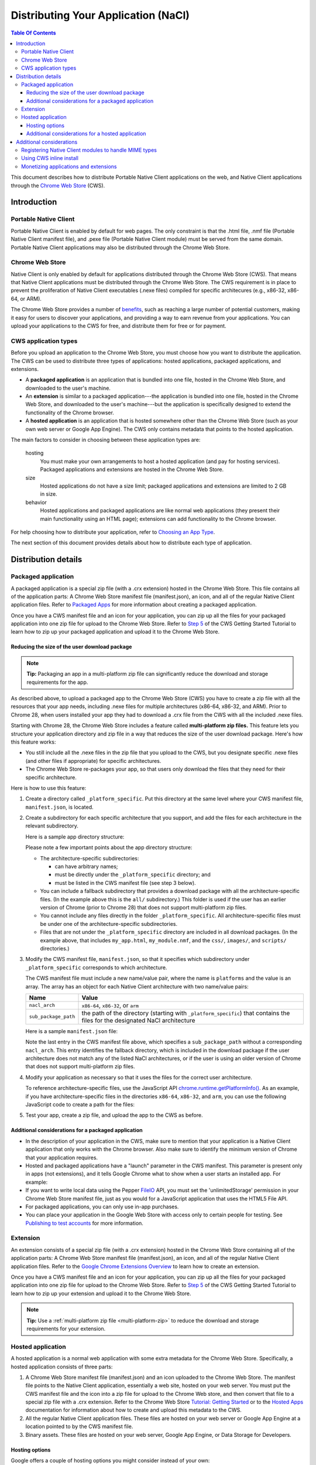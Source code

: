 ====================================
Distributing Your Application (NaCl)
====================================

.. {% setvar pepperversion %}pepper28{% endsetvar %}
.. {% include "native-client/_local_variables.html" %}

.. contents:: Table Of Contents
  :local:
  :backlinks: none
  :depth: 3

This document describes how to distribute Portable Native Client applications
on the web, and Native Client applications through the
`Chrome Web Store </chrome/web-store/docs/>`_ (CWS).


Introduction
============

Portable Native Client
----------------------


Portable Native Client is enabled by default for web pages. The only constraint
is that the .html file, .nmf file (Portable Native Client manifest file), and
.pexe file (Portable Native Client module) must be served from the same domain.
Portable Native Client applications may also be distributed through the Chrome
Web Store.

Chrome Web Store
----------------

Native Client is only enabled by default for applications distributed through
the Chrome Web Store (CWS). That means that Native Client applications must be
distributed through the Chrome Web Store. The CWS requirement is in place to
prevent the proliferation of Native Client executables (.nexe files) compiled
for specific architecures (e.g., x86-32, x86-64, or ARM).

The Chrome Web Store provides a number of
`benefits
<http://www.google.com/intl/en/landing/chrome/webstore/create/why-build-apps.html>`_,
such as reaching a large number of potential customers, making it easy for
users to discover your applications, and providing a way to earn revenue from
your applications. You can upload your applications to the CWS for free, and
distribute them for free or for payment.

CWS application types
---------------------

Before you upload an application to the Chrome Web Store, you must choose how
you want to distribute the application.  The CWS can be used to distribute
three types of applications: hosted applications, packaged applications, and extensions.

* A **packaged application** is an application that is bundled into one
  file, hosted in the Chrome Web Store, and downloaded to the user's machine.
* An **extension** is similar to a packaged application---the
  application is bundled into one file, hosted in the Chrome Web Store,
  and downloaded to the user's machine---but the application is
  specifically designed to extend the functionality of the Chrome browser.
* A **hosted application** is an application that is hosted somewhere
  other than the Chrome Web Store (such as your own web server or
  Google App Engine). The CWS only contains metadata that points to the
  hosted application.

The main factors to consider in choosing between these application types are:

   hosting
      You must make your own arrangements to host a hosted application (and
      pay for hosting services). Packaged applications
      and extensions are hosted in the Chrome Web Store.

   size
      Hosted applications do not have a size limit; packaged applications and
      extensions are limited to 2 GB in size.

   behavior
      Hosted applications and packaged applications are like normal web
      applications (they present their main functionality using
      an HTML page); extensions can add functionality to the Chrome browser.

For help choosing how to distribute your application, refer to
`Choosing an App Type </chrome/web-store/docs/choosing>`_.

The next section of this document provides details about how to distribute each type of application.

Distribution details
====================

.. _packaged:

Packaged application
--------------------

A packaged application is a special zip file (with a .crx extension) hosted in
the Chrome Web Store. This file contains all of the application parts: A Chrome
Web Store manifest file (manifest.json), an icon, and all of the regular Native
Client application files. Refer to
`Packaged Apps <https://developer.chrome.com/apps/about_apps.html>`_
for more information about creating a packaged application.

Once you have a CWS manifest file and an icon for your application, you can zip up all the files for your packaged application into
one zip file for upload to the Chrome Web Store. Refer to
`Step 5 </chrome/web-store/docs/get_started_simple#step5>`_
of the CWS Getting Started Tutorial to learn how to zip up your packaged
application and upload it to the Chrome Web Store.

.. _multi-platform-zip:

Reducing the size of the user download package
^^^^^^^^^^^^^^^^^^^^^^^^^^^^^^^^^^^^^^^^^^^^^^

.. Note::
   :class: note

   **Tip:**
   Packaging an app in a multi-platform zip file can significantly reduce the
   download and storage requirements for the app.

As described above, to upload a packaged app to the Chrome Web Store (CWS) you
have to create a zip file with all the resources that your app needs, including
.nexe files for multiple architectures (x86-64, x86-32, and ARM). Prior to
Chrome 28, when users installed your app they had to download a .crx file from
the CWS with all the included .nexe files.

Starting with Chrome 28, the Chrome Web Store includes a feature called
**multi-platform zip files.**
This feature lets you structure your application directory and zip file in a
way that reduces the size of the user download package.  Here's how this
feature works:

* You still include all the .nexe files in the zip file that you upload to
  the CWS, but you designate specific .nexe files (and other files if
  appropriate) for specific architectures.
* The Chrome Web Store re-packages your app, so that users only download
  the files that they need for their specific architecture.

Here is how to use this feature:

1. Create a directory called ``_platform_specific``.
   Put this directory at the same level where your CWS manifest file,
   ``manifest.json``, is located.

2. Create a subdirectory for each specific architecture that you support,
   and add the files for each architecture in the relevant subdirectory.

   Here is a sample app directory structure:
   
   .. naclcode::
      :prettyprint: 0

         |-- my_app_directory/
         |       |-- manifest.json
         |       |-- my_app.html
         |       |-- my_module.nmf
         |       +-- css/
         |       +-- images/
         |       +-- scripts/
         |       |-- **_platform_specific/**
         |       |       |-- x86-64/
         |       |       |       |-- my_module_x86_64.nexe
         |       |       |-- x86-32/
         |       |       |       |-- my_module_x86_32.nexe
         |       |       |-- arm/
         |       |       |       |-- my_module_arm.nexe
         |       |       |-- all/
         |       |       |       |-- my_module_x86_64.nexe
         |       |       |       |-- my_module_x86_64.nexe
         |       |       |       |-- my_module_x86_32.nexe
   
   Please note a few important points about the app directory structure:

   * The architecture-specific subdirectories:

     * can have arbitrary names;
     * must be directly under the ``_platform_specific`` directory; and
     * must be listed in the CWS manifest file (see step 3 below).

   * You can include a fallback subdirectory that provides a download package
     with all the architecture-specific files.  (In the example above this
     is the ``all/`` subdirectory.) This folder is used if the user has an
     earlier version of Chrome (prior to Chrome 28) that does not support
     multi-platform zip files.

   * You cannot include any files directly in the folder
     ``_platform_specific``.  All architecture-specific files
     must be under one of the architecture-specific subdirectories.

   * Files that are not under the ``_platform_specific`` directory are
     included in all download packages.  (In the example above, that
     includes ``my_app.html``, ``my_module.nmf``,
     and the ``css/``, ``images/``, and ``scripts/`` directories.)


3. Modify the CWS manifest file, ``manifest.json``, so that it specifies which
   subdirectory under ``_platform_specific`` corresponds to which architecture.

   The CWS manifest file must include a new name/value pair, where the name
   is ``platforms`` and the value is an array.  The array has an object for
   each Native Client architecture with two name/value pairs:

   +----------------------+---------------------------------------+
   | Name                 | Value                                 |
   +======================+=======================================+
   | ``nacl_arch``        | ``x86-64``, ``x86-32``, or ``arm``    |
   +----------------------+---------------------------------------+
   | ``sub_package_path`` | the path of the directory (starting   |
   |                      | with ``_platform_specific``) that     |
   |                      | contains the files for the designated |
   |                      | NaCl architecture                     |
   +----------------------+---------------------------------------+

   Here is a sample ``manifest.json`` file:

   .. naclcode::
      :prettyprint: 0

      {
        "name": "My Reminder App",
        "description": "A reminder app that syncs across Chrome browsers.",
        "manifest_version": 2,
        "minimum_chrome_version": "28",
        "offline_enabled": true,
        "version": "0.3",
        "permissions": [
          {"fileSystem": ["write"]},
          "alarms",
          "storage"
        ],
        "app": {
          "background": {
            "scripts": ["scripts/background.js"]
          }
        },
        "icons": {
          "16": "images/icon-16x16.png",
          "128": "images/icon-128x128.png"
        },
        **"platforms": [
          {
            "nacl_arch": "x86-64",
            "sub_package_path": "_platform_specific/x86-64/"
          },
          {
            "nacl_arch": "x86-32",
            "sub_package_path": "_platform_specific/x86-32/"
          },
          {
            "nacl_arch": "arm",
            "sub_package_path": "_platform_specific/arm/"
          },
          {
            "sub_package_path": "_platform_specific/all/"
          }
        ]**
      }

   Note the last entry in the CWS manifest file above, which specifies a
   ``sub_package_path`` without a corresponding ``nacl_arch``. This entry
   identifies the fallback directory, which is included in the download
   package if the user architecture does not match any of the listed NaCl
   architectures, or if the user is using an older version of Chrome that
   does not support multi-platform zip files.

4. Modify your application as necessary so that it uses the files for the
   correct user architecture.

   To reference architecture-specific files, use the JavaScript API
   `chrome.runtime.getPlatformInfo() <http://developer.chrome.com/trunk/extensions/runtime.html#method-getPlatformInfo>`_.
   As an example, if you have architecture-specific files in the directories
   ``x86-64``, ``x86-32``, and ``arm``, you can use the following JavaScript
   code to create a path for the files:

   .. naclcode::

      function getPath(name) {
        return '_platform_specific/' +
          chrome.runtime.getPlatformInfo().nacl_arch +
          '/' + name;
      }

5. Test your app, create a zip file, and upload the app to the CWS as before.

Additional considerations for a packaged application
^^^^^^^^^^^^^^^^^^^^^^^^^^^^^^^^^^^^^^^^^^^^^^^^^^^^

* In the description of your application in the CWS, make sure to mention that
  your application is a Native Client application that only works with the
  Chrome browser. Also make sure to identify the minimum version of Chrome
  that your application requires.
* Hosted and packaged applications have a "launch" parameter in the CWS
  manifest. This parameter is present only in apps (not extensions), and it
  tells Google Chrome what to show when a user starts an installed app. For
  example:

  .. naclcode::

     "launch": {
       "web_url": "http://mail.google.com/mail/"
     }

* If you want to write local data using the Pepper
  `FileIO </native-client/peppercpp/classpp_1_1_file_i_o>`_
  API, you must set the 'unlimitedStorage' permission in your Chrome Web
  Store manifest file, just as you would for a JavaScript application that
  uses the HTML5 File API.
* For packaged applications, you can only use in-app purchases.
* You can place your application in the Google Web Store with access only to
  certain people for testing. See
  `Publishing to test accounts </chrome/web-store/docs/publish#testaccounts>`_
  for more information.

Extension
---------

An extension consists of a special zip file (with a .crx extension) hosted in
the Chrome Web Store containing all of the application parts: A Chrome Web
Store manifest file (manifest.json), an icon, and all of the regular Native
Client application files. Refer to the
`Google Chrome Extensions Overview <http://code.google.com/chrome/extensions/overview.html>`_
to learn how to create an extension.

Once you have a CWS manifest file and an icon for your application, you can zip
up all the files for your packaged application into one zip file for upload to
the Chrome Web Store. Refer to
`Step 5 </chrome/web-store/docs/get_started_simple#step5>`_
of the CWS Getting Started Tutorial to learn how to zip up your extension and
upload it to the Chrome Web Store.

.. Note::
   :class: note

   **Tip:** Use a :ref:`multi-platform zip file <multi-platform-zip>` to reduce
   the download and storage requirements for your extension.

Hosted application
------------------

A hosted application is a normal web application with some extra metadata for
the Chrome Web Store. Specifically, a hosted application consists of three
parts:

1. A Chrome Web Store manifest file (manifest.json) and an icon uploaded to the
   Chrome Web Store. The manifest file points to the Native Client application,
   essentially a web site, hosted on your web server. You must put the CWS
   manifest file and the icon into a zip file for upload to the Chrome Web
   store, and then convert that file to a special zip file with a .crx
   extension. Refer to the Chrome Web Store
   `Tutorial: Getting Started </chrome/web-store/docs/get_started_simple>`_
   or to the
   `Hosted Apps </chrome/apps/docs/developers_guide>`_
   documentation for information about how to create and upload this metadata
   to the CWS.

2. All the regular Native Client application files. These files are hosted on
   your web server or Google App Engine at a location pointed to by the CWS
   manifest file.

3. Binary assets. These files are hosted on your web server, Google App Engine,
   or Data Storage for Developers.

Hosting options
^^^^^^^^^^^^^^^

Google offers a couple of hosting options you might consider instead of your
own:

* Google App Engine allows developers to release their applications on the same
  platform that Google uses for applications such Gmail.  Refer to
  `Google App Engine - Pricing and Features <http://www.google.com/enterprise/cloud/appengine/pricing.html>`_
  for pricing information.

* Google Storage for Developers allows developers to store application data
  using Google's cloud services and is available on a fee-per-usage basis.
  Refer to `Pricing and Support </storage/docs/pricingandterms>`_
  for pricing information.

Additional considerations for a hosted application
^^^^^^^^^^^^^^^^^^^^^^^^^^^^^^^^^^^^^^^^^^^^^^^^^^

* The .html file, .nmf file (Native Client manifest file), and .nexe files
  (compiled Native Client modules) must be served from the same domain, and the
  Chrome Web Store manifest file must specify the correct, verified domain.
  Other files can be served from the same or another domain.

* In the description of your application in the CWS, make sure to mention that
  your application is a Native Client application that only works with the
  Chrome browser. Also make sure to identify the version of Chrome that your
  application requires.

* Hosted and packaged applications have a "launch" parameter in the CWS
  manifest. This parameter is present only in apps (not extensions), and it
  tells Google Chrome what to show when a user starts an installed app. For
  example:

  .. naclcode::
     :prettyprint: 0

     "launch": {
       "web_url": "http://mail.google.com/mail/"
     }

* If you want to write local data using the Pepper
  `FileIO </native-client/peppercpp/classpp_1_1_file_i_o>`_
  API, you must set the 'unlimitedStorage' permission in your Chrome Web
  Store manifest file, just as you would for a JavaScript application that uses
  the HTML5 File API.

* You can place your application in the Google Web Store with access only to
  certain people for testing.  See
  `Publishing to test accounts </chrome/web-store/docs/publish#testaccounts>`_
  for more information.

Additional considerations
=========================

Registering Native Client modules to handle MIME types
------------------------------------------------------

If you want Chrome to use a Native Client module to display a particular type
of content, you can associate the MIME type of that content with the Native
Client module. Use the ``nacl_modules`` attribute in the Chrome Web Store
manifest file to register a Native Client module as the handler for one or more
specific MIME types. For example, the bold code in the snippet below registers
a Native Client module as the content handler for the OpenOffice spreadsheet
MIME type:

.. naclcode::
   :prettyprint: 0

   {
      "name": "My Native Client Spreadsheet Viewer",
      "version": "0.1",
      "description": "Open spreadsheets right in your browser.",
      **"nacl_modules": [{
         "path": "SpreadsheetViewer.nmf",
         "mime_type": "application/vnd.oasis.opendocument.spreadsheet"
      }]**
   }

The value of "path" is the location of a Native Client manifest file (.nmf)
within the application directory. For more information on Native Client
manifest files, see
`Files in a Native Client application </native-client/overview#application-files>`_.

The value of "mime_type" is a specific MIME type that you want the Native
Client module to handle. Each MIME type can be associated with only one .nmf
file, but a single .nmf file might handle multiple MIME types. The following
example shows an extension with two .nmf files that handle three MIME types.

.. naclcode::
   :prettyprint: 0

   {
      "name": "My Native Client Spreadsheet and Document Viewer",
      "version": "0.1",
      "description": "Open spreadsheets and documents right in your browser.",
      "nacl_modules": [{
        "path": "SpreadsheetViewer.nmf",
        "mime_type": "application/vnd.oasis.opendocument.spreadsheet"
      },
      {
         "path": "SpreadsheetViewer.nmf",
         "mime_type": "application/vnd.oasis.opendocument.spreadsheet-template"
      },
      {
         "path": "DocumentViewer.nmf",
         "mime_type": "application/vnd.oasis.opendocument.text"
      }]
   }

The ``nacl_modules`` attribute is optional---specify this attribute only if
you want Chrome to use a Native Client module to display a particular type of
content.

Using CWS inline install
------------------------

Once you've published an application, you may be wondering how users will find
and install the application. For users who browse the Chrome Web Store and find
your application, installing the application is a simple one-click process.
However, if a user is already on your site, it can be cumbersome for them to
complete the installation---they would need to navigate away from your site
to the CWS, complete the installation process, and then return to your site. To
address this issue, you can initiate installation of applications "inline" from
your site---the applications are still hosted in the Chrome Web Store, but
users no longer have to leave your site to install them. See
`Using Inline Installation </chrome/web-store/docs/inline_installation>`_
for information on how to use this feature.

Monetizing applications and extensions
--------------------------------------

Google provides three primary monetization options for Native Client
applications: in-app payments, one-time charges, and subscriptions.  Refer to
`Monetizing Your App </chrome/web-store/docs/money>`_
to learn about these options. The
`Chrome Web Store Overview </chrome/web-store/docs/>`_
also has information on different approaches to charging for your application.

